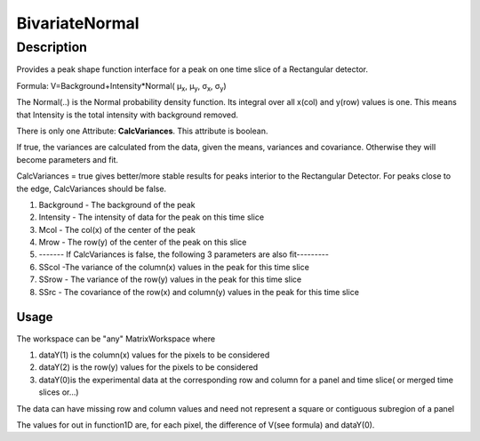 .. _func-BivariateNormal:

===============
BivariateNormal
===============

.. index:: BivariateNormal

Description
-----------

Provides a peak shape function interface for a peak on one time slice of
a Rectangular detector.

Formula: V=Background+Intensity\*Normal( μ\ :sub:`x`, μ\ :sub:`y`,
σ\ :sub:`x`, σ\ :sub:`y`)

The Normal(..) is the Normal probability density function. Its integral
over all x(col) and y(row) values is one. This means that Intensity is
the total intensity with background removed.

.. attributes::

There is only one Attribute: **CalcVariances**. This attribute is
boolean.

If true, the variances are calculated from the data, given the means,
variances and covariance. Otherwise they will become parameters and fit.

CalcVariances = true gives better/more stable results for peaks interior
to the Rectangular Detector. For peaks close to the edge, CalcVariances
should be false.

.. properties::

#. Background - The background of the peak
#. Intensity - The intensity of data for the peak on this time slice
#. Mcol - The col(x) of the center of the peak
#. Mrow - The row(y) of the center of the peak on this slice
#. ------- If CalcVariances is false, the following 3 parameters are
   also fit---------
#. SScol -The variance of the column(x) values in the peak for this time
   slice
#. SSrow - The variance of the row(y) values in the peak for this time
   slice
#. SSrc - The covariance of the row(x) and column(y) values in the peak
   for this time slice

Usage
~~~~~

The workspace can be "any" MatrixWorkspace where

#. dataY(1) is the column(x) values for the pixels to be considered
#. dataY(2) is the row(y) values for the pixels to be considered
#. dataY(0)is the experimental data at the corresponding row and column
   for a panel and time slice( or merged time slices or...)

The data can have missing row and column values and need not represent a
square or contiguous subregion of a panel

The values for out in function1D are, for each pixel, the difference of
V(see formula) and dataY(0).

.. categories::

.. sourcelink::
